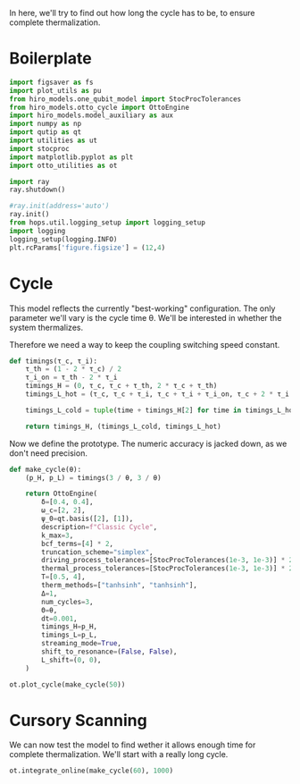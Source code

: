 :PROPERTIES:
:ID:       66cb884e-8724-488d-88da-21b929ffc2bb
:END:
#+PROPERTY: header-args :session otto_relax :kernel python :pandoc no :async yes :tangle tangle/otto_relax.py

In here, we'll try to find out how long the cycle has to be, to ensure
complete thermalization.

* Boilerplate
#+name: boilerplate
#+begin_src jupyter-python :results none
    import figsaver as fs
    import plot_utils as pu
    from hiro_models.one_qubit_model import StocProcTolerances
    from hiro_models.otto_cycle import OttoEngine
    import hiro_models.model_auxiliary as aux
    import numpy as np
    import qutip as qt
    import utilities as ut
    import stocproc
    import matplotlib.pyplot as plt
    import otto_utilities as ot

    import ray
    ray.shutdown()

    #ray.init(address='auto')
    ray.init()
    from hops.util.logging_setup import logging_setup
    import logging
    logging_setup(logging.INFO)
    plt.rcParams['figure.figsize'] = (12,4)
#+end_src

* Cycle
This model reflects the currently "best-working" configuration. The
only parameter we'll vary is the cycle time θ. We'll be interested in
whether the system thermalizes.

Therefore we need a way to keep the coupling switching speed constant.
#+begin_src jupyter-python :results none
  def timings(τ_c, τ_i):
      τ_th = (1 - 2 * τ_c) / 2
      τ_i_on = τ_th - 2 * τ_i
      timings_H = (0, τ_c, τ_c + τ_th, 2 * τ_c + τ_th)
      timings_L_hot = (τ_c, τ_c + τ_i, τ_c + τ_i + τ_i_on, τ_c + 2 * τ_i + τ_i_on)

      timings_L_cold = tuple(time + timings_H[2] for time in timings_L_hot)

      return timings_H, (timings_L_cold, timings_L_hot)
#+end_src

Now we define the prototype. The numeric accuracy is jacked down, as
we don't need precision.
#+begin_src jupyter-python
  def make_cycle(θ):
      (p_H, p_L) = timings(3 / θ, 3 / θ)

      return OttoEngine(
          δ=[0.4, 0.4],
          ω_c=[2, 2],
          ψ_0=qt.basis([2], [1]),
          description=f"Classic Cycle",
          k_max=3,
          bcf_terms=[4] * 2,
          truncation_scheme="simplex",
          driving_process_tolerances=[StocProcTolerances(1e-3, 1e-3)] * 2,
          thermal_process_tolerances=[StocProcTolerances(1e-3, 1e-3)] * 2,
          T=[0.5, 4],
          therm_methods=["tanhsinh", "tanhsinh"],
          Δ=1,
          num_cycles=3,
          Θ=θ,
          dt=0.001,
          timings_H=p_H,
          timings_L=p_L,
          streaming_mode=True,
          shift_to_resonance=(False, False),
          L_shift=(0, 0),
      )
#+end_src

#+RESULTS:

#+begin_src jupyter-python :tangle no
  ot.plot_cycle(make_cycle(50))
#+end_src

#+RESULTS:
:RESULTS:
| <Figure | size | 1200x400 | with | 1 | Axes> | <AxesSubplot: | xlabel= | $\tau$ | ylabel= | Operator Norm | > |
[[file:./.ob-jupyter/18806741c1252bcffe79195955c565429406d683.svg]]
:END:

* Cursory Scanning
We can now test the model to find wether it allows enough time for
complete thermalization. We'll start with a really long cycle.

#+begin_src jupyter-python
  ot.integrate_online(make_cycle(60), 1000)
#+end_src

#+RESULTS:
: [INFO    hops.core.integration     67753] Choosing the nonlinear integrator.
: [INFO    root                      67753] Starting analysis process.
: [INFO    root                      67753] Started analysis process with pid 69649.
: [INFO    hops.core.hierarchy_data  67753] Creating the streaming fifo at: /home/hiro/Documents/Projects/UNI/master/eflow_paper/python/otto_motor/subprojects/relaxation/results_d2fc0c70ef3fa02e3f899c319307ee683ee264dddd838adc175f3209910580ea.fifo
: [INFO    hops.core.integration     67753] Using 16 integrators.
: [INFO    hops.core.integration     67753] Some 1000 trajectories have to be integrated.
: [INFO    hops.core.integration     67753] Using 165 hierarchy states.
:  32% 320/1000 [16:58<36:03,  3.18s/it]
